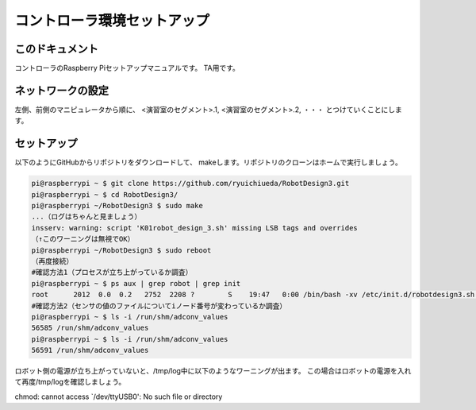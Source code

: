======================================
コントローラ環境セットアップ
======================================

このドキュメント
======================================

コントローラのRaspberry Piセットアップマニュアルです。
TA用です。

ネットワークの設定
======================================

左側、前側のマニピュレータから順に、
<演習室のセグメント>.1, 
<演習室のセグメント>.2, 
・・・
とつけていくことにします。

セットアップ
======================================

以下のようにGitHubからリポジトリをダウンロードして、
makeします。リポジトリのクローンはホームで実行しましょう。

.. code-block:: bash

	pi@raspberrypi ~ $ git clone https://github.com/ryuichiueda/RobotDesign3.git
	pi@raspberrypi ~ $ cd RobotDesign3/
	pi@raspberrypi ~/RobotDesign3 $ sudo make
	...（ログはちゃんと見ましょう）
	insserv: warning: script 'K01robot_design_3.sh' missing LSB tags and overrides
	（↑このワーニングは無視でOK）
	pi@raspberrypi ~/RobotDesign3 $ sudo reboot
	（再度接続）
	#確認方法1（プロセスが立ち上がっているか調査）
	pi@raspberrypi ~ $ ps aux | grep robot | grep init
	root      2012  0.0  0.2   2752  2208 ?        S    19:47   0:00 /bin/bash -xv /etc/init.d/robotdesign3.sh start
	#確認方法2（センサの値のファイルについてiノード番号が変わっているか調査）
	pi@raspberrypi ~ $ ls -i /run/shm/adconv_values 
	56585 /run/shm/adconv_values
	pi@raspberrypi ~ $ ls -i /run/shm/adconv_values 
	56591 /run/shm/adconv_values

ロボット側の電源が立ち上がっていないと、/tmp/log中に以下のようなワーニングが出ます。
この場合はロボットの電源を入れて再度/tmp/logを確認しましょう。

chmod: cannot access `/dev/ttyUSB0': No such file or directory
